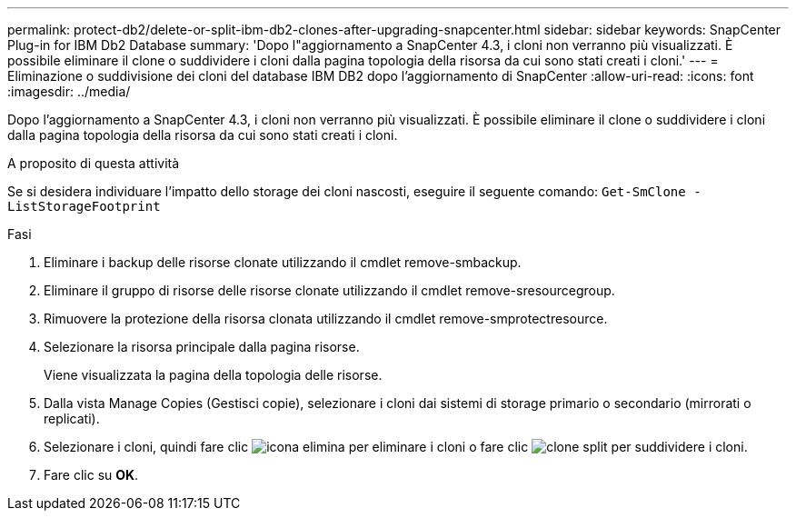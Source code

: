 ---
permalink: protect-db2/delete-or-split-ibm-db2-clones-after-upgrading-snapcenter.html 
sidebar: sidebar 
keywords: SnapCenter Plug-in for IBM Db2 Database 
summary: 'Dopo l"aggiornamento a SnapCenter 4.3, i cloni non verranno più visualizzati. È possibile eliminare il clone o suddividere i cloni dalla pagina topologia della risorsa da cui sono stati creati i cloni.' 
---
= Eliminazione o suddivisione dei cloni del database IBM DB2 dopo l'aggiornamento di SnapCenter
:allow-uri-read: 
:icons: font
:imagesdir: ../media/


[role="lead"]
Dopo l'aggiornamento a SnapCenter 4.3, i cloni non verranno più visualizzati. È possibile eliminare il clone o suddividere i cloni dalla pagina topologia della risorsa da cui sono stati creati i cloni.

.A proposito di questa attività
Se si desidera individuare l'impatto dello storage dei cloni nascosti, eseguire il seguente comando: `Get-SmClone -ListStorageFootprint`

.Fasi
. Eliminare i backup delle risorse clonate utilizzando il cmdlet remove-smbackup.
. Eliminare il gruppo di risorse delle risorse clonate utilizzando il cmdlet remove-sresourcegroup.
. Rimuovere la protezione della risorsa clonata utilizzando il cmdlet remove-smprotectresource.
. Selezionare la risorsa principale dalla pagina risorse.
+
Viene visualizzata la pagina della topologia delle risorse.

. Dalla vista Manage Copies (Gestisci copie), selezionare i cloni dai sistemi di storage primario o secondario (mirrorati o replicati).
. Selezionare i cloni, quindi fare clic image:../media/delete_icon.gif["icona elimina"] per eliminare i cloni o fare clic image:../media/split_clone.gif["clone split"] per suddividere i cloni.
. Fare clic su *OK*.

